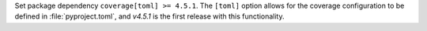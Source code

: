 Set package dependency ``coverage[toml] >= 4.5.1``.  The ``[toml]``
option allows for the coverage configuration to be defined in
:file:`pyproject.toml`, and `v4.5.1` is the first release with this
functionality.
